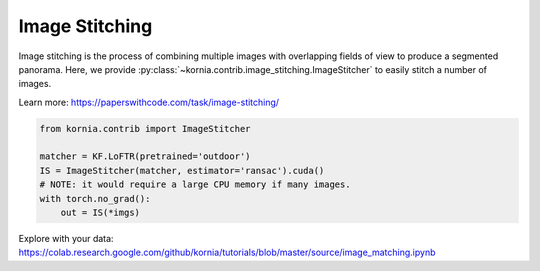 Image Stitching
============================

Image stitching is the process of combining multiple images with overlapping fields of view to produce a segmented panorama. Here, we provide :py:class:`~kornia.contrib.image_stitching.ImageStitcher` to easily stitch a number of images.

.. image:: https://raw.githubusercontent.com/kornia/data/main/matching/stitch_before.png

Learn more: https://paperswithcode.com/task/image-stitching/

.. code:: python

    from kornia.contrib import ImageStitcher

    matcher = KF.LoFTR(pretrained='outdoor')
    IS = ImageStitcher(matcher, estimator='ransac').cuda()
    # NOTE: it would require a large CPU memory if many images.
    with torch.no_grad():
        out = IS(*imgs)

.. image:: https://raw.githubusercontent.com/kornia/data/main/panorama/out_panorama.jpg

Explore with your data: https://colab.research.google.com/github/kornia/tutorials/blob/master/source/image_matching.ipynb
